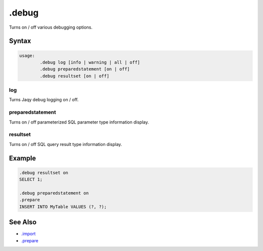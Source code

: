 .debug
------

Turns on / off various debugging options.

Syntax
~~~~~~

.. code-block:: text

	usage:
		.debug log [info | warning | all | off]
		.debug preparedstatement [on | off]
		.debug resultset [on | off]

log
^^^

Turns Jaqy debug logging on / off.

preparedstatement
^^^^^^^^^^^^^^^^^

Turns on / off parameterized SQL parameter type information display.

resultset
^^^^^^^^^

Turns on / off SQL query result type information display.

Example
~~~~~~~

.. code-block:: sql

	.debug resultset on
	SELECT 1;

	.debug preparedstatement on
	.prepare
	INSERT INTO MyTable VALUES (?, ?);


See Also
~~~~~~~~

* `.import <import.html>`__
* `.prepare <prepare.html>`__

